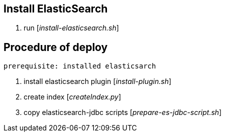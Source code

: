 == Install ElasticSearch

. run [__install-elasticsearch.sh__]

== Procedure of deploy
 
 prerequisite: installed elasticsarch

. install elasticsearch plugin [__install-plugin.sh__]
. create index [__createIndex.py__]
. copy elasticsearch-jdbc scripts [__prepare-es-jdbc-script.sh__]

